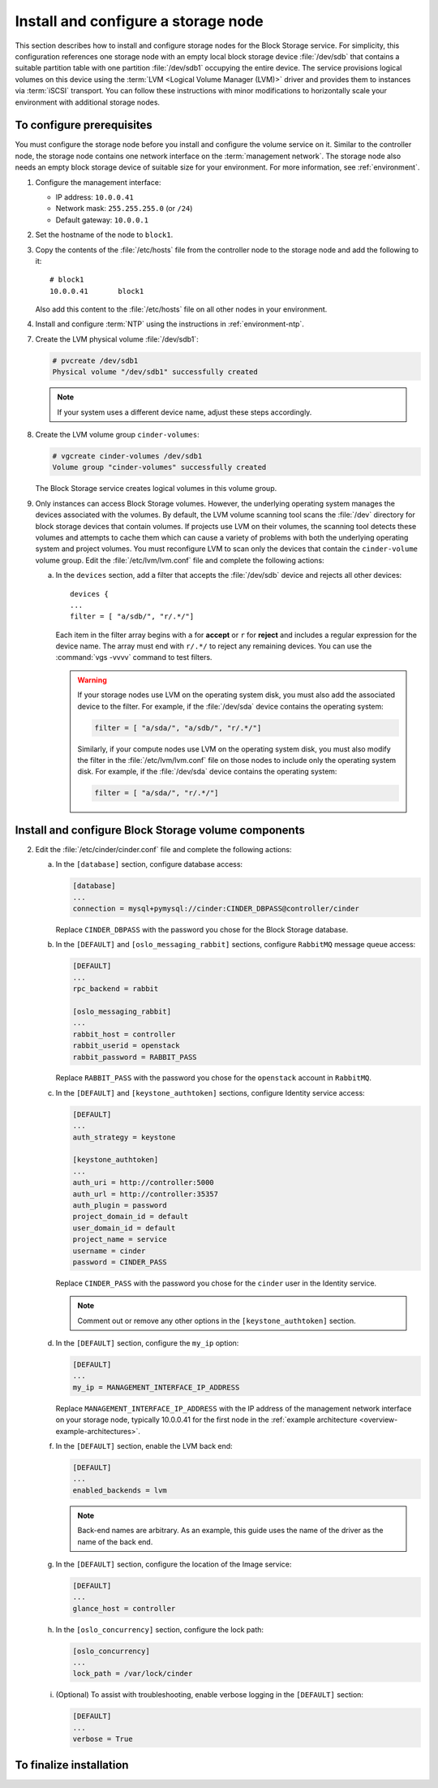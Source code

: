 ====================================
Install and configure a storage node
====================================

This section describes how to install and configure storage nodes
for the Block Storage service. For simplicity, this configuration
references one storage node with an empty local block storage device
:file:`/dev/sdb` that contains a suitable partition table with
one partition :file:`/dev/sdb1` occupying the entire device.
The service provisions logical volumes on this device using the
:term:`LVM <Logical Volume Manager (LVM)>` driver and provides them
to instances via :term:`iSCSI` transport. You can follow these
instructions with minor modifications to horizontally scale your
environment with additional storage nodes.

To configure prerequisites
~~~~~~~~~~~~~~~~~~~~~~~~~~

You must configure the storage node before you install and
configure the volume service on it. Similar to the controller node,
the storage node contains one network interface on the
:term:`management network`. The storage node also
needs an empty block storage device of suitable size for your
environment. For more information, see :ref:`environment`.

1. Configure the management interface:

   * IP address: ``10.0.0.41``

   * Network mask: ``255.255.255.0`` (or ``/24``)

   * Default gateway: ``10.0.0.1``

2. Set the hostname of the node to ``block1``.

3. Copy the contents of the :file:`/etc/hosts` file from the
   controller node to the storage node and add the following to it::

      # block1
      10.0.0.41       block1

   Also add this content to the :file:`/etc/hosts` file
   on all other nodes in your environment.

4. Install and configure :term:`NTP` using the instructions in
   :ref:`environment-ntp`.

.. only:: obs

   5. If you intend to use non-raw image types such as QCOW2 and VMDK,
      install the QEMU support package:

      .. code-block:: console

         # zypper install qemu

   6. Install the LVM packages:

.. only:: rdo

   5. If you intend to use non-raw image types such as QCOW2 and VMDK,
      install the QEMU support package:

      .. code-block:: console

         # yum install qemu

   6. Install the LVM packages:

      .. code-block:: console

         # yum install lvm2

      .. note::

         Some distributions include LVM by default.

      Start the LVM metadata service and configure it to start when the
      system boots:

      .. code-block:: console

         # systemctl enable lvm2-lvmetad.service
         # systemctl start lvm2-lvmetad.service

.. only:: ubuntu

   5. If you intend to use non-raw image types such as QCOW2 and VMDK,
      install the QEMU support package:

      .. code-block:: console

         # apt-get install qemu

      .. note::

         Some distributions include LVM by default.

   6. Install the LVM packages:

      .. code-block:: console

         # apt-get install lvm2

      .. note::

         Some distributions include LVM by default.


7. Create the LVM physical volume :file:`/dev/sdb1`:

   .. code-block:: console

      # pvcreate /dev/sdb1
      Physical volume "/dev/sdb1" successfully created

   .. note::

      If your system uses a different device name, adjust these
      steps accordingly.

8. Create the LVM volume group ``cinder-volumes``:

   .. code-block:: console

      # vgcreate cinder-volumes /dev/sdb1
      Volume group "cinder-volumes" successfully created

   The Block Storage service creates logical volumes in this volume group.

9. Only instances can access Block Storage volumes. However, the
   underlying operating system manages the devices associated with
   the volumes. By default, the LVM volume scanning tool scans the
   :file:`/dev` directory for block storage devices that
   contain volumes. If projects use LVM on their volumes, the scanning
   tool detects these volumes and attempts to cache them which can cause
   a variety of problems with both the underlying operating system
   and project volumes. You must reconfigure LVM to scan only the devices
   that contain the ``cinder-volume`` volume group. Edit the
   :file:`/etc/lvm/lvm.conf` file and complete the following actions:

   a. In the ``devices`` section, add a filter that accepts the
      :file:`/dev/sdb` device and rejects all other devices::

        devices {
        ...
        filter = [ "a/sdb/", "r/.*/"]

      Each item in the filter array begins with ``a`` for **accept** or
      ``r`` for **reject** and includes a regular expression for the
      device name. The array must end with ``r/.*/`` to reject any
      remaining devices. You can use the :command:`vgs -vvvv` command
      to test filters.

      .. warning::

         If your storage nodes use LVM on the operating system disk, you
         must also add the associated device to the filter. For example,
         if the :file:`/dev/sda` device contains the operating system:

         .. code-block:: ini

            filter = [ "a/sda/", "a/sdb/", "r/.*/"]

         Similarly, if your compute nodes use LVM on the operating
         system disk, you must also modify the filter in the
         :file:`/etc/lvm/lvm.conf` file on those nodes to include only
         the operating system disk. For example, if the :file:`/dev/sda`
         device contains the operating system:

         .. code-block:: ini

            filter = [ "a/sda/", "r/.*/"]

Install and configure Block Storage volume components
~~~~~~~~~~~~~~~~~~~~~~~~~~~~~~~~~~~~~~~~~~~~~~~~~~~~~

.. only:: obs

   1. Install the packages:

      .. code-block:: console

         # zypper install openstack-cinder-volume tgt python-mysql

.. only:: rdo

   1. Install the packages:

      .. code-block:: console

         # yum install openstack-cinder targetcli python-oslo-db \
           python-oslo-log python2-PyMySQL

      .. Temporary workaround for bug:
         https://bugzilla.redhat.com/show_bug.cgi?id=1212899

.. only:: ubuntu

   1. Install the packages:

      .. code-block:: console

        # apt-get install cinder-volume python-mysqldb

2. Edit the :file:`/etc/cinder/cinder.conf` file
   and complete the following actions:

   a. In the ``[database]`` section, configure database access:

      .. code-block:: ini

         [database]
         ...
         connection = mysql+pymysql://cinder:CINDER_DBPASS@controller/cinder

      Replace ``CINDER_DBPASS`` with the password you chose for
      the Block Storage database.

   b. In the ``[DEFAULT]`` and ``[oslo_messaging_rabbit]`` sections,
      configure ``RabbitMQ`` message queue access:

      .. code-block:: ini

         [DEFAULT]
         ...
         rpc_backend = rabbit

         [oslo_messaging_rabbit]
         ...
         rabbit_host = controller
         rabbit_userid = openstack
         rabbit_password = RABBIT_PASS

      Replace ``RABBIT_PASS`` with the password you chose for
      the ``openstack`` account in ``RabbitMQ``.

   c. In the ``[DEFAULT]`` and ``[keystone_authtoken]`` sections,
      configure Identity service access:

      .. code-block:: ini

         [DEFAULT]
         ...
         auth_strategy = keystone

         [keystone_authtoken]
         ...
         auth_uri = http://controller:5000
         auth_url = http://controller:35357
         auth_plugin = password
         project_domain_id = default
         user_domain_id = default
         project_name = service
         username = cinder
         password = CINDER_PASS

      Replace ``CINDER_PASS`` with the password you chose for the
      ``cinder`` user in the Identity service.

      .. note::

         Comment out or remove any other options in the
         ``[keystone_authtoken]`` section.

   d. In the ``[DEFAULT]`` section, configure the ``my_ip`` option:

      .. code-block:: ini

         [DEFAULT]
         ...
         my_ip = MANAGEMENT_INTERFACE_IP_ADDRESS

      Replace ``MANAGEMENT_INTERFACE_IP_ADDRESS`` with the IP address
      of the management network interface on your storage node,
      typically 10.0.0.41 for the first node in the
      :ref:`example architecture <overview-example-architectures>`.

   .. only:: obs or ubuntu

      e. In the ``[lvm]`` section, configure the LVM back end with the
         LVM driver, ``cinder-volumes`` volume group, iSCSI protocol,
         and appropriate iSCSI service:

         .. code-block:: ini

            [lvm]
            ...
            volume_driver = cinder.volume.drivers.lvm.LVMVolumeDriver
            volume_group = cinder-volumes
            iscsi_protocol = iscsi
            iscsi_helper = tgtadm

   .. only:: rdo

      e. In the ``[lvm]`` section, configure the LVM back end with the
         LVM driver, ``cinder-volumes`` volume group, iSCSI protocol,
         and appropriate iSCSI service:

         .. code-block:: ini

            [lvm]
            ...
            volume_driver = cinder.volume.drivers.lvm.LVMVolumeDriver
            volume_group = cinder-volumes
            iscsi_protocol = iscsi
            iscsi_helper = lioadm

   f. In the ``[DEFAULT]`` section, enable the LVM back end:

      .. code-block:: ini

         [DEFAULT]
         ...
         enabled_backends = lvm

      .. note::

         Back-end names are arbitrary. As an example, this guide
         uses the name of the driver as the name of the back end.

   g. In the ``[DEFAULT]`` section, configure the location of the
      Image service:

      .. code-block:: ini

         [DEFAULT]
         ...
         glance_host = controller

   h. In the ``[oslo_concurrency]`` section, configure the lock path:

      .. code-block:: ini

         [oslo_concurrency]
         ...
         lock_path = /var/lock/cinder

   i. (Optional) To assist with troubleshooting, enable verbose logging
      in the ``[DEFAULT]`` section:

      .. code-block:: ini

         [DEFAULT]
         ...
         verbose = True

To finalize installation
~~~~~~~~~~~~~~~~~~~~~~~~

.. only:: obs

   1. Start the Block Storage volume service including its dependencies
      and configure them to start when the system boots:

      .. code-block:: console

         # systemctl enable openstack-cinder-volume.service tgtd.service
         # systemctl start openstack-cinder-volume.service tgtd.service

.. only:: rdo

   1. Start the Block Storage volume service including its dependencies
      and configure them to start when the system boots:

      .. code-block:: console

         # systemctl enable openstack-cinder-volume.service target.service
         # systemctl start openstack-cinder-volume.service target.service

.. only:: ubuntu

   1. Restart the Block Storage volume service including its dependencies:

      .. code-block:: console

         # service tgt restart
         # service cinder-volume restart

   2. By default, the Ubuntu packages create an SQLite database.
      Because this configuration uses an SQL database server,
      remove the SQLite database file:

      .. code-block:: console

         # rm -f /var/lib/cinder/cinder.sqlite
